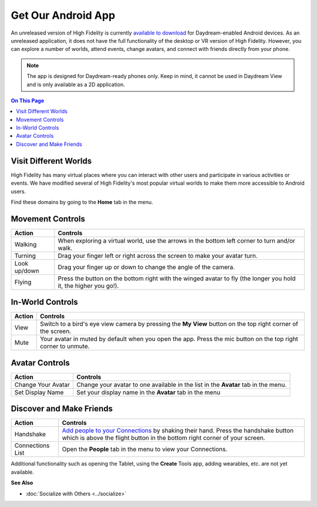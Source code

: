 ######################################
Get Our Android App
######################################

An unreleased version of High Fidelity is currently `available to download <https://play.google.com/store/apps/details?id=io.highfidelity.hifiinterface>`_ for Daydream-enabled Android devices. As an unreleased application, it does not have the full functionality of the desktop or VR version of High Fidelity. However, you can explore a number of worlds, attend events, change avatars, and connect with friends directly from your phone.

.. note:: The app is designed for Daydream-ready phones only. Keep in mind, it cannot be used in Daydream View and is only available as a 2D application.


.. contents:: On This Page
    :depth: 2

-----------------------------------
Visit Different Worlds
-----------------------------------

High Fidelity has many virtual places where you can interact with other users and participate in various activities or events. We have modified several of High Fidelity's most popular virtual worlds to make them more accessible to Android users.

Find these domains by going to the **Home** tab in the menu.

.. image:: _images/android-app.PNG


-----------------------------------
Movement Controls
-----------------------------------

+--------------+------------------------------------------------------------------------------------------------------------------+
| Action       | Controls                                                                                                         |
+==============+==================================================================================================================+
| Walking      | When exploring a virtual world, use the arrows in the bottom left corner to turn and/or walk.                    |
+--------------+------------------------------------------------------------------------------------------------------------------+
| Turning      | Drag your finger left or right across the screen to make your avatar turn.                                       |
+--------------+------------------------------------------------------------------------------------------------------------------+
| Look up/down | Drag your finger up or down to change the angle of the camera.                                                   |
+--------------+------------------------------------------------------------------------------------------------------------------+
| Flying       | Press the button on the bottom right with the winged avatar to fly (the longer you hold it, the higher you go!). |
+--------------+------------------------------------------------------------------------------------------------------------------+

-----------------------------------
In-World Controls
-----------------------------------

+--------+----------------------------------------------------------------------------------------------------------------+
| Action | Controls                                                                                                       |
+========+================================================================================================================+
| View   | Switch to a bird's eye view camera by pressing the **My View** button on the top right corner of the screen.   |
+--------+----------------------------------------------------------------------------------------------------------------+
| Mute   | Your avatar in muted by default when you open the app. Press the mic button on the top right corner to unmute. |
+--------+----------------------------------------------------------------------------------------------------------------+

-----------------------------------
Avatar Controls
-----------------------------------

+--------------------+------------------------------------------------------------------------------------+
| Action             | Controls                                                                           |
+====================+====================================================================================+
| Change Your Avatar | Change your avatar to one available in the list in the **Avatar** tab in the menu. |
+--------------------+------------------------------------------------------------------------------------+
| Set Display Name   | Set your display name in the **Avatar** tab in the menu                            |
+--------------------+------------------------------------------------------------------------------------+


-----------------------------------
Discover and Make Friends
-----------------------------------

+------------------+-----------------------------------------------------------------------------------------------------------+
| Action           | Controls                                                                                                  |
+==================+============================================+==============================================================+
| Handshake        | `Add people to your Connections <../socialize.html#make-connections-and-friends>`_ by shaking their hand. |
|                  | Press the handshake button which is above the flight button in the bottom right corner of your screen.    |
+------------------+-----------------------------------------------------------------------------------------------------------+
| Connections List | Open the **People** tab in the menu to view your Connections.                                             |
+------------------+-----------------------------------------------------------------------------------------------------------+


Additional functionality such as opening the Tablet, using the **Create** Tools app, adding wearables, etc. are not yet available.


**See Also**

+ :doc:`Socialize with Others <../socialize>`


